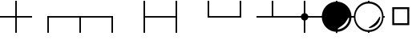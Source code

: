 SplineFontDB: 3.0
FontName: drocerog
FullName: drocerog
FamilyName: drocerog
Weight: Medium
Copyright: Created by Christoph Hermes (hermes<AT>hausmilbe<DOT>net)\nFontForge 2.0 (http://fontforge.sf.net)
UComments: "2012-1-3: Created." 
Version: 001.000
ItalicAngle: 0
UnderlinePosition: -100
UnderlineWidth: 50
Ascent: 800
Descent: 200
LayerCount: 2
Layer: 0 0 "Back"  1
Layer: 1 0 "Zeichenebene"  0
NeedsXUIDChange: 1
XUID: [1021 733 1673931694 14900029]
FSType: 0
OS2Version: 0
OS2_WeightWidthSlopeOnly: 0
OS2_UseTypoMetrics: 1
CreationTime: 1325620299
ModificationTime: 1325673554
OS2TypoAscent: 0
OS2TypoAOffset: 1
OS2TypoDescent: 0
OS2TypoDOffset: 1
OS2TypoLinegap: 90
OS2WinAscent: 0
OS2WinAOffset: 1
OS2WinDescent: 0
OS2WinDOffset: 1
HheadAscent: 0
HheadAOffset: 1
HheadDescent: 0
HheadDOffset: 1
OS2Vendor: 'PfEd'
MarkAttachClasses: 1
DEI: 91125
Encoding: UnicodeBmp
UnicodeInterp: none
NameList: Adobe Glyph List
DisplaySize: -24
AntiAlias: 1
FitToEm: 1
WinInfo: 54 27 12
BeginPrivate: 0
EndPrivate
BeginChars: 65536 13

StartChar: A
Encoding: 65 65 0
Width: 1000
VWidth: 0
Flags: HM
LayerCount: 2
Fore
SplineSet
1000 324 m 1
 1000 276 l 1
 0 276 l 1
 0 324 l 1
 1000 324 l 1
476 800 m 1
 524 800 l 1
 524 -200 l 1
 476 -200 l 1
 476 800 l 1
EndSplineSet
Validated: 5
EndChar

StartChar: B
Encoding: 66 66 1
Width: 1000
VWidth: 0
Flags: HW
LayerCount: 2
Fore
SplineSet
1000 324 m 1
 1000 276 l 1
 475.998 276 l 1
 475.998 292 475.998 308 475.998 324 c 1
 1000 324 l 1
476 324 m 1
 524 323.977 l 1
 524 -200 l 1
 476 -200 l 1
 476 324 l 1
EndSplineSet
Validated: 5
EndChar

StartChar: C
Encoding: 67 67 2
Width: 1000
VWidth: 0
Flags: HW
LayerCount: 2
Fore
SplineSet
1000 324 m 1
 1000 276 l 1
 0 276 l 1
 0 324 l 1
 1000 324 l 1
476 317 m 5
 524 317 l 5
 524 -200 l 1
 476 -200 l 1
 476 317 l 5
EndSplineSet
Validated: 5
EndChar

StartChar: D
Encoding: 68 68 3
Width: 1000
VWidth: 0
Flags: HW
LayerCount: 2
Fore
SplineSet
524 324 m 1
 524 276 l 1
 0 276 l 1
 0 324 l 1
 524 324 l 1
476 324 m 1
 524 324 l 1
 524 -200 l 1
 476 -200 l 1
 476 324 l 1
EndSplineSet
Validated: 5
EndChar

StartChar: E
Encoding: 69 69 4
Width: 1000
VWidth: 0
Flags: HW
LayerCount: 2
Fore
SplineSet
1000 324 m 1
 1000 276 l 1
 476 276 l 1
 476 324 l 1
 1000 324 l 1
476 800 m 1
 524 800 l 1
 524 -200 l 1
 476 -200 l 1
 476 800 l 1
EndSplineSet
Validated: 5
EndChar

StartChar: F
Encoding: 70 70 5
Width: 1000
VWidth: 0
Flags: HW
LayerCount: 2
Fore
SplineSet
524 324 m 1
 524 276 l 1
 0 276 l 1
 0 324 l 1
 524 324 l 1
476 800 m 1
 524 800 l 1
 524 -200 l 1
 476 -200 l 1
 476 800 l 1
EndSplineSet
Validated: 5
EndChar

StartChar: G
Encoding: 71 71 6
Width: 1000
VWidth: 0
Flags: HW
LayerCount: 2
Fore
SplineSet
1000 324 m 1
 1000 276 l 1
 476 276 l 1
 476 324 l 1
 1000 324 l 1
476 800 m 1
 524 800 l 1
 524 276 l 1
 476 276 l 1
 476 800 l 1
EndSplineSet
Validated: 5
EndChar

StartChar: H
Encoding: 72 72 7
Width: 1000
VWidth: 0
Flags: HW
LayerCount: 2
Fore
SplineSet
524 324 m 1
 524 276 l 1
 0 276 l 1
 0 324 l 1
 524 324 l 1
476 800 m 1
 524 800 l 1
 524 276 l 1
 476 276 l 1
 476 800 l 1
EndSplineSet
Validated: 5
EndChar

StartChar: I
Encoding: 73 73 8
Width: 1000
VWidth: 0
Flags: HW
LayerCount: 2
Fore
SplineSet
1000 324 m 1
 1000 276 l 1
 0 276 l 1
 0 324 l 1
 1000 324 l 1
476 800 m 1
 524 800 l 1
 524 276 l 1
 476 276 l 1
 476 800 l 1
EndSplineSet
Validated: 5
EndChar

StartChar: J
Encoding: 74 74 9
Width: 1000
VWidth: 0
Flags: HW
LayerCount: 2
Fore
SplineSet
384 300 m 0
 384 364.308 436.192 416.5 500.5 416.5 c 0
 564.808 416.5 617 364.308 617 300 c 0
 617 235.692 564.808 183.5 500.5 183.5 c 0
 436.192 183.5 384 235.692 384 300 c 0
1000 324 m 1
 1000 276 l 1
 0 276 l 1
 0 324 l 1
 1000 324 l 1
476 800 m 1
 524 800 l 1
 524 -200 l 1
 476 -200 l 1
 476 800 l 1
EndSplineSet
Validated: 5
EndChar

StartChar: K
Encoding: 75 75 10
Width: 1000
VWidth: 0
Flags: HW
LayerCount: 2
Fore
SplineSet
734 82 m 0
 644.226 -7.77441 513.703 -59.7031 534 -80 c 0
 554.297 -100.297 694.226 -63.7744 784 26 c 0
 873.774 115.774 902.297 251.703 882 272 c 0
 861.703 292.297 823.774 171.774 734 82 c 0
36 300 m 0
 36 556.128 243.872 764 500 764 c 0
 756.128 764 964 556.128 964 300 c 0
 964 43.872 756.128 -164 500 -164 c 0
 243.872 -164 36 43.872 36 300 c 0
1000 324 m 1
 1000 276 l 1
 908 276 l 1
 908 324 l 1
 1000 324 l 1
476 -70 m 1
 524 -70 l 1
 524 -200 l 1
 476 -200 l 1
 476 -70 l 1
92 324 m 1
 92 276 l 1
 0 276 l 1
 0 324 l 1
 92 324 l 1
476 800 m 1
 524 800 l 1
 524 670 l 1
 476 670 l 1
 476 800 l 1
EndSplineSet
Validated: 37
EndChar

StartChar: L
Encoding: 76 76 11
Width: 1000
VWidth: 0
Flags: HW
LayerCount: 2
Fore
SplineSet
84 300 m 0
 84 70.368 270.368 -116 500 -116 c 0
 729.632 -116 916 70.368 916 300 c 0
 916 529.632 729.632 716 500 716 c 0
 270.368 716 84 529.632 84 300 c 0
705 115 m 0
 794.774 204.774 832.703 325.297 853 305 c 0
 873.297 284.703 844.774 148.774 755 59 c 0
 665.226 -30.7744 525.297 -67.2969 505 -47 c 0
 484.703 -26.7031 615.226 25.2256 705 115 c 0
36 300 m 0
 36 556.128 243.872 764 500 764 c 1
 761.404 767.309 967.103 558.074 964 300 c 1
 964 43.872 756.128 -164 500 -164 c 0
 243.872 -164 36 43.872 36 300 c 0
1000 324 m 1
 1000 276 l 1
 939 276 l 1
 939 324 l 1
 1000 324 l 1
476 -140 m 1
 524 -140 l 1
 524 -200 l 1
 476 -200 l 1
 476 -140 l 1
64 324 m 1
 64 276 l 1
 0 276 l 1
 0 324 l 1
 64 324 l 1
476 800 m 1
 524 800 l 1
 524 735 l 1
 476 735 l 1
 476 800 l 1
EndSplineSet
Validated: 37
EndChar

StartChar: M
Encoding: 77 77 12
Width: 1000
VWidth: 0
Flags: HWO
LayerCount: 2
Fore
SplineSet
295 503 m 1
 295 95 l 1
 705 95 l 1
 705 503 l 1
 295 503 l 1
235 563 m 1
 765 563 l 1
 765 35 l 1
 235 35 l 1
 235 563 l 1
EndSplineSet
EndChar
EndChars
EndSplineFont
